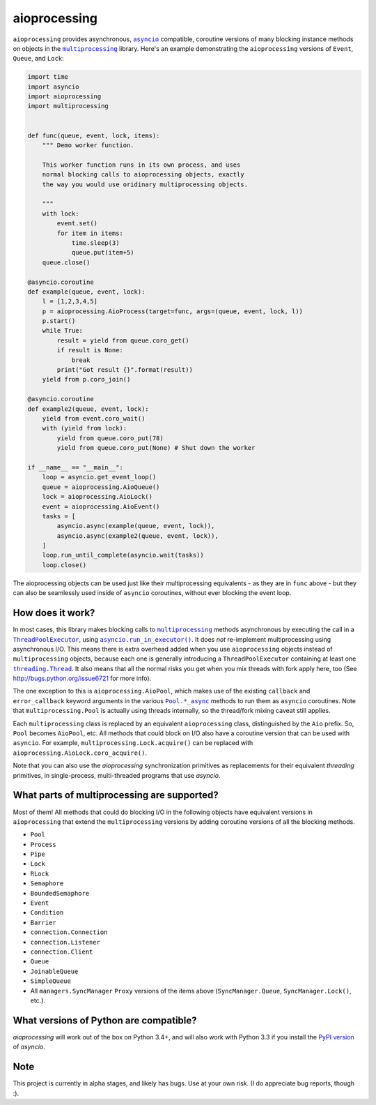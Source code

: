 aioprocessing
=============

``aioprocessing`` provides asynchronous, |asyncio|_ compatible, coroutine 
versions of many blocking instance methods on objects in the |multiprocessing|_ 
library. Here's an example demonstrating the ``aioprocessing`` versions of 
``Event``, ``Queue``, and ``Lock``:

.. code-block:: python

    import time
    import asyncio
    import aioprocessing
    import multiprocessing


    def func(queue, event, lock, items):
        """ Demo worker function.

        This worker function runs in its own process, and uses
        normal blocking calls to aioprocessing objects, exactly 
        the way you would use oridinary multiprocessing objects.

        """
        with lock:
            event.set()
            for item in items:
                time.sleep(3)
                queue.put(item+5)
        queue.close()

    @asyncio.coroutine
    def example(queue, event, lock):
        l = [1,2,3,4,5]
        p = aioprocessing.AioProcess(target=func, args=(queue, event, lock, l))
        p.start()
        while True:
            result = yield from queue.coro_get()
            if result is None:
                break
            print("Got result {}".format(result))
        yield from p.coro_join()

    @asyncio.coroutine
    def example2(queue, event, lock):
        yield from event.coro_wait()
        with (yield from lock):
            yield from queue.coro_put(78)
            yield from queue.coro_put(None) # Shut down the worker

    if __name__ == "__main__":
        loop = asyncio.get_event_loop()
        queue = aioprocessing.AioQueue()
        lock = aioprocessing.AioLock()
        event = aioprocessing.AioEvent()
        tasks = [
            asyncio.async(example(queue, event, lock)), 
            asyncio.async(example2(queue, event, lock)),
        ]
        loop.run_until_complete(asyncio.wait(tasks))
        loop.close()

The aioprocessing objects can be used just like their multiprocessing
equivalents - as they are in ``func`` above - but they can also be 
seamlessly used inside of ``asyncio`` coroutines, without ever blocking
the event loop.


How does it work?
-----------------

In most cases, this library makes blocking calls to |multiprocessing|_ methods
asynchronous by executing the call in a |ThreadPoolExecutor|_, using
|asyncio.run_in_executor()|_. 
It does *not* re-implement multiprocessing using asynchronous I/O. This means 
there is extra overhead added when you use ``aioprocessing`` objects instead of 
``multiprocessing`` objects, because each one is generally introducing a
``ThreadPoolExecutor`` containing at least one |threading.Thread|_. It also means 
that all the normal risks you get when you mix threads with fork apply here, too 
(See http://bugs.python.org/issue6721 for more info).

The one exception to this is ``aioprocessing.AioPool``, which makes use of the 
existing ``callback`` and ``error_callback`` keyword arguments in the various 
|Pool.*_async|_ methods to run them as ``asyncio`` coroutines. Note that 
``multiprocessing.Pool`` is actually using threads internally, so the thread/fork
mixing caveat still applies.

Each ``multiprocessing`` class is replaced by an equivalent ``aioprocessing`` class,
distinguished by the ``Aio`` prefix. So, ``Pool`` becomes ``AioPool``, etc. All methods
that could block on I/O also have a coroutine version that can be used with ``asyncio``. For example, ``multiprocessing.Lock.acquire()`` can be replaced with ``aioprocessing.AioLock.coro_acquire()``.  

Note that you can also use the `aioprocessing` synchronization primitives as replacements 
for their equivalent `threading` primitives, in single-process, multi-threaded programs 
that use `asyncio`.

.. |multiprocessing| replace:: ``multiprocessing`` 
.. _multiprocessing: https://docs.python.org/3/library/multiprocessing.html 

.. |asyncio| replace:: ``asyncio`` 
.. _asyncio: https://docs.python.org/3/library/asyncio.html

.. |ThreadPoolExecutor| replace:: ``ThreadPoolExecutor``
.. _ThreadPoolExecutor: https://docs.python.org/3/library/concurrent.futures.html#threadpoolexecutor

.. |asyncio.run_in_executor()| replace:: ``asyncio.run_in_executor()``
.. _asyncio.run_in_executor(): https://docs.python.org/3/library/asyncio-eventloop.html#asyncio.BaseEventLoop.run_in_executor

.. |threading.Thread| replace:: ``threading.Thread``
.. _threading.Thread: https://docs.python.org/2/library/threading.html#thread-objects

.. |Pool.*_async| replace:: ``Pool.*_async``
.. _Pool.*_async: https://docs.python.org/3/library/multiprocessing.html#multiprocessing.pool.Pool.apply_async

What parts of multiprocessing are supported?
--------------------------------------------

Most of them! All methods that could do blocking I/O in the following objects
have equivalent versions in ``aioprocessing`` that extend the ``multiprocessing``
versions by adding coroutine versions of all the blocking methods.

- ``Pool``
- ``Process``
- ``Pipe``
- ``Lock``
- ``RLock``
- ``Semaphore``
- ``BoundedSemaphore``
- ``Event``
- ``Condition``
- ``Barrier``
- ``connection.Connection``
- ``connection.Listener``
- ``connection.Client``
- ``Queue``
- ``JoinableQueue``
- ``SimpleQueue``
- All ``managers.SyncManager`` ``Proxy`` versions of the items above (``SyncManager.Queue``, ``SyncManager.Lock()``, etc.).


What versions of Python are compatible?
---------------------------------------

`aioprocessing` will work out of the box on Python 3.4+, and will also work with Python
3.3 if you install the `PyPI version`_ of `asyncio`.

.. _PyPI version: https://pypi.python.org/pypi/asyncio

Note
----

This project is currently in alpha stages, and likely has bugs. Use at your own risk. (I do appreciate bug reports, though :).
